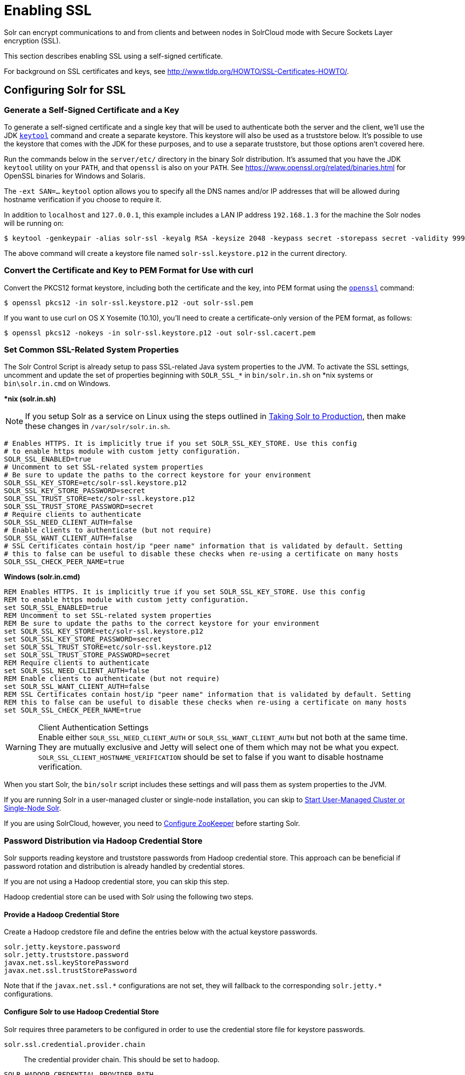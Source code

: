 = Enabling SSL
// Licensed to the Apache Software Foundation (ASF) under one
// or more contributor license agreements.  See the NOTICE file
// distributed with this work for additional information
// regarding copyright ownership.  The ASF licenses this file
// to you under the Apache License, Version 2.0 (the
// "License"); you may not use this file except in compliance
// with the License.  You may obtain a copy of the License at
//
//   http://www.apache.org/licenses/LICENSE-2.0
//
// Unless required by applicable law or agreed to in writing,
// software distributed under the License is distributed on an
// "AS IS" BASIS, WITHOUT WARRANTIES OR CONDITIONS OF ANY
// KIND, either express or implied.  See the License for the
// specific language governing permissions and limitations
// under the License.

Solr can encrypt communications to and from clients and between nodes in SolrCloud mode with Secure Sockets Layer encryption (SSL).

This section describes enabling SSL using a self-signed certificate.

For background on SSL certificates and keys, see http://www.tldp.org/HOWTO/SSL-Certificates-HOWTO/.

== Configuring Solr for SSL

=== Generate a Self-Signed Certificate and a Key

To generate a self-signed certificate and a single key that will be used to authenticate both the server and the client, we'll use the JDK https://docs.oracle.com/javase/8/docs/technotes/tools/unix/keytool.html[`keytool`] command and create a separate keystore.
This keystore will also be used as a truststore below.
It's possible to use the keystore that comes with the JDK for these purposes, and to use a separate truststore, but those options aren't covered here.

Run the commands below in the `server/etc/` directory in the binary Solr distribution.
It's assumed that you have the JDK `keytool` utility on your `PATH`, and that `openssl` is also on your `PATH`.
See https://www.openssl.org/related/binaries.html for OpenSSL binaries for Windows and Solaris.

The `-ext SAN=...` `keytool` option allows you to specify all the DNS names and/or IP addresses that will be allowed during hostname verification if you choose to require it.

In addition to `localhost` and `127.0.0.1`, this example includes a LAN IP address `192.168.1.3` for the machine the Solr nodes will be running on:

[source,terminal]
----
$ keytool -genkeypair -alias solr-ssl -keyalg RSA -keysize 2048 -keypass secret -storepass secret -validity 9999 -keystore solr-ssl.keystore.p12 -storetype PKCS12 -ext SAN=DNS:localhost,IP:192.168.1.3,IP:127.0.0.1 -dname "CN=localhost, OU=Organizational Unit, O=Organization, L=Location, ST=State, C=Country"
----

The above command will create a keystore file named `solr-ssl.keystore.p12` in the current directory.

=== Convert the Certificate and Key to PEM Format for Use with curl

Convert the PKCS12 format keystore, including both the certificate and the key, into PEM format using the http://www.openssl.org[`openssl`] command:

[source,terminal]
----
$ openssl pkcs12 -in solr-ssl.keystore.p12 -out solr-ssl.pem
----

If you want to use curl on OS X Yosemite (10.10), you'll need to create a certificate-only version of the PEM format, as follows:

[source,terminal]
----
$ openssl pkcs12 -nokeys -in solr-ssl.keystore.p12 -out solr-ssl.cacert.pem
----

=== Set Common SSL-Related System Properties

The Solr Control Script is already setup to pass SSL-related Java system properties to the JVM.
To activate the SSL settings, uncomment and update the set of properties beginning with `SOLR_SSL_*` in `bin/solr.in.sh` on *nix systems or `bin\solr.in.cmd` on Windows.

[.dynamic-tabs]
--
[example.tab-pane#solr-in-sh]
====
[.tab-label]**nix (solr.in.sh)*

NOTE: If you setup Solr as a service on Linux using the steps outlined in <<taking-solr-to-production.adoc#,Taking Solr to Production>>, then make these changes in `/var/solr/solr.in.sh`.

[source,bash]
----
# Enables HTTPS. It is implicitly true if you set SOLR_SSL_KEY_STORE. Use this config
# to enable https module with custom jetty configuration.
SOLR_SSL_ENABLED=true
# Uncomment to set SSL-related system properties
# Be sure to update the paths to the correct keystore for your environment
SOLR_SSL_KEY_STORE=etc/solr-ssl.keystore.p12
SOLR_SSL_KEY_STORE_PASSWORD=secret
SOLR_SSL_TRUST_STORE=etc/solr-ssl.keystore.p12
SOLR_SSL_TRUST_STORE_PASSWORD=secret
# Require clients to authenticate
SOLR_SSL_NEED_CLIENT_AUTH=false
# Enable clients to authenticate (but not require)
SOLR_SSL_WANT_CLIENT_AUTH=false
# SSL Certificates contain host/ip "peer name" information that is validated by default. Setting
# this to false can be useful to disable these checks when re-using a certificate on many hosts
SOLR_SSL_CHECK_PEER_NAME=true
----
====

[example.tab-pane#solr-in-cmd]
====
[.tab-label]*Windows (solr.in.cmd)*
[source,powershell]
----
REM Enables HTTPS. It is implicitly true if you set SOLR_SSL_KEY_STORE. Use this config
REM to enable https module with custom jetty configuration.
set SOLR_SSL_ENABLED=true
REM Uncomment to set SSL-related system properties
REM Be sure to update the paths to the correct keystore for your environment
set SOLR_SSL_KEY_STORE=etc/solr-ssl.keystore.p12
set SOLR_SSL_KEY_STORE_PASSWORD=secret
set SOLR_SSL_TRUST_STORE=etc/solr-ssl.keystore.p12
set SOLR_SSL_TRUST_STORE_PASSWORD=secret
REM Require clients to authenticate
set SOLR_SSL_NEED_CLIENT_AUTH=false
REM Enable clients to authenticate (but not require)
set SOLR_SSL_WANT_CLIENT_AUTH=false
REM SSL Certificates contain host/ip "peer name" information that is validated by default. Setting
REM this to false can be useful to disable these checks when re-using a certificate on many hosts
set SOLR_SSL_CHECK_PEER_NAME=true
----
====
--

.Client Authentication Settings
WARNING: Enable either `SOLR_SSL_NEED_CLIENT_AUTH` or `SOLR_SSL_WANT_CLIENT_AUTH` but not both at the same time.
They are mutually exclusive and Jetty will select one of them which may not be what you expect.
`SOLR_SSL_CLIENT_HOSTNAME_VERIFICATION` should be set to false if you want to disable hostname verification.

When you start Solr, the `bin/solr` script includes these settings and will pass them as system properties to the JVM.

If you are running Solr in a user-managed cluster or single-node installation, you can skip to <<Start User-Managed Cluster or Single-Node Solr>>.

If you are using SolrCloud, however, you need to <<Configure ZooKeeper>> before starting Solr.

=== Password Distribution via Hadoop Credential Store

Solr supports reading keystore and truststore passwords from Hadoop credential store.
This approach can be beneficial if password rotation and distribution is already handled by credential stores.

If you are not using a Hadoop credential store, you can skip this step.

Hadoop credential store can be used with Solr using the following two steps.

==== Provide a Hadoop Credential Store
Create a Hadoop credstore file and define the entries below with the actual keystore passwords.

[source,text]
----
solr.jetty.keystore.password
solr.jetty.truststore.password
javax.net.ssl.keyStorePassword
javax.net.ssl.trustStorePassword
----

Note that if the `javax.net.ssl.\*` configurations are not set, they will fallback to the corresponding `solr.jetty.*` configurations.

==== Configure Solr to use Hadoop Credential Store

Solr requires three parameters to be configured in order to use the credential store file for keystore passwords.

`solr.ssl.credential.provider.chain`::
The credential provider chain.
This should be set to `hadoop`.

`SOLR_HADOOP_CREDENTIAL_PROVIDER_PATH`::
The path to the credential store file.

`HADOOP_CREDSTORE_PASSWORD`::
The password to the credential store.

[.dynamic-tabs]
--
[example.tab-pane#credstore-unix]
====
[.tab-label]**nix (solr.in.sh)*
[source,bash]
----
SOLR_OPTS=" -Dsolr.ssl.credential.provider.chain=hadoop"
SOLR_HADOOP_CREDENTIAL_PROVIDER_PATH=localjceks://file/home/solr/hadoop-credential-provider.jceks
HADOOP_CREDSTORE_PASSWORD="credStorePass123"
----
====

[example.tab-pane#credstore-windows]
=====
[.tab-label]*Windows (solr.in.cmd)*
[source,powershell]
----
set SOLR_OPTS=" -Dsolr.ssl.credential.provider.chain=hadoop"
set SOLR_HADOOP_CREDENTIAL_PROVIDER_PATH=localjceks://file/home/solr/hadoop-credential-provider.jceks
set HADOOP_CREDSTORE_PASSWORD="credStorePass123"
----
=====
--

=== Configure ZooKeeper

NOTE: ZooKeeper does not support encrypted communication with clients like Solr.
There are several related JIRA tickets where SSL support is being planned/worked on: https://issues.apache.org/jira/browse/ZOOKEEPER-235[ZOOKEEPER-235]; https://issues.apache.org/jira/browse/ZOOKEEPER-236[ZOOKEEPER-236]; https://issues.apache.org/jira/browse/ZOOKEEPER-1000[ZOOKEEPER-1000]; and https://issues.apache.org/jira/browse/ZOOKEEPER-2120[ZOOKEEPER-2120].

After creating the keystore described above and before you start any SolrCloud nodes, you must configure your Solr cluster properties in ZooKeeper so that Solr nodes know to communicate via SSL.

This section assumes you have created and started an external ZooKeeper.
See <<zookeeper-ensemble.adoc#,ZooKeeper Ensemble>> for more information.

The `urlScheme` cluster-wide property needs to be set to `https` before any Solr node starts up.
The examples below use the `zkcli` tool that comes with Solr to do this.

[.dynamic-tabs]
--
[example.tab-pane#zkclusterprops-unix]
====
[.tab-label]**nix Command*
[source,terminal]
----
$ server/scripts/cloud-scripts/zkcli.sh -zkhost server1:2181,server2:2181,server3:2181 -cmd clusterprop -name urlScheme -val https
----
====

[example.tab-pane#zkclusterprops-windows]
=====
[.tab-label]*Windows Command*
[source,powershell]
----
C:\> server\scripts\cloud-scripts\zkcli.bat -zkhost server1:2181,server2:2181,server3:2181 -cmd clusterprop -name urlScheme -val https
----
=====
--

Be sure to use the correct `zkhost` value for your system.
If you have set up your ZooKeeper ensemble to use a <<taking-solr-to-production.adoc#zookeeper-chroot,chroot for Solr>>, make sure to include it in the `zkhost` string, e.g., `-zkhost server1:2181,server2:2181,server3:2181/solr`.

=== Update Cluster Properties for Existing Collections

If you are using SolrCloud and have collections created before enabling SSL, you will need to update the cluster properties to use HTTPS.

If you do not have existing collections or are not using SolrCloud, you can skip ahead and start Solr.

Updating cluster properties can be done with the Collections API <<cluster-node-management.adoc#clusterprop,CLUSTERPROP>> command, as in this example (update the hostname and port as appropriate for your system):

[source,terminal]
$ http://localhost:8983/solr/admin/collections?action=CLUSTERPROP&name=urlScheme&val=https

This command only needs to be run on one node of the cluster, the change will apply to all nodes.

Once this and all other steps are complete, you can go ahead and start Solr.

== Starting Solr After Enabling SSL

=== Start User-Managed Cluster or Single-Node Solr

Start Solr using the Solr control script as shown in the examples below.
Customize the values for the parameters shown as needed and add any used in your system.

[.dynamic-tabs]
--
[example.tab-pane#single-unix]
====
[.tab-label]**nix Command*
[source,terminal]
----
$ bin/solr -p 8984
----
====

[example.tab-pane#single-windows]
====
[.tab-label]*Windows Command*
[source,powershell]
----
C:\> bin\solr.cmd -p 8984
----
====
--

=== Start SolrCloud

NOTE: If you have defined `ZK_HOST` in `solr.in.sh`/`solr.in.cmd` (see <<zookeeper-ensemble#updating-solr-include-files,instructions>>) you can omit `-z <zk host string>` from all of the `bin/solr`/`bin\solr.cmd` commands below.

Start each Solr node with the Solr control script as shown in the examples below.
Customize the values for the parameters shown as necessary and add any used in your system.

If you created the SSL key without all DNS names or IP addresses on which Solr nodes run, you can tell Solr to skip hostname verification for inter-node communications by setting the `-Dsolr.ssl.checkPeerName=false` system property.

[.dynamic-tabs]
--
[example.tab-pane#cloud-unix]
====
[.tab-label]*\*nix*
[source,terminal]
----
$ bin/solr -cloud -s cloud/node1 -z server1:2181,server2:2181,server3:2181 -p 8984
----
====

[example.tab-pane#cloud-windows]
====
[.tab-label]*Windows*
[source,powershell]
----
C:\> bin\solr.cmd -cloud -s cloud\node1 -z server1:2181,server2:2181,server3:2181

----
====
--

== Example Client Actions

[IMPORTANT]
====
curl on OS X Mavericks (10.9) has degraded SSL support.
For more information and workarounds to allow one-way SSL, see https://curl.se/mail/archive-2013-10/0036.html.
curl on OS X Yosemite (10.10) is improved - 2-way SSL is possible - see https://curl.se/mail/archive-2014-10/0053.html.

The curl commands in the following sections will not work with the system `curl` on OS X Yosemite (10.10).
Instead, the certificate supplied with the `-E` parameter must be in PKCS12 format, and the file supplied with the `--cacert` parameter must contain only the CA certificate, and no key (see <<Convert the Certificate and Key to PEM Format for Use with curl,above>> for instructions on creating this file):

[source,bash]
$ curl -E solr-ssl.keystore.p12:secret --cacert solr-ssl.cacert.pem ...

====

NOTE: If your operating system does not include curl, you can download binaries here: https://curl.se/download.html

=== Create a SolrCloud Collection using bin/solr

Create a 2-shard, replicationFactor=1 collection named mycollection using the `_default` configset:

.*nix command
[source,bash]
----
bin/solr create -c mycollection -shards 2
----

.Windows command
[source,text]
----
bin\solr.cmd create -c mycollection -shards 2
----

The `create` action will pass the `SOLR_SSL_*` properties set in your include file to the SolrJ code used to create the collection.

=== Retrieve SolrCloud Cluster Status using curl

To get the resulting cluster status (again, if you have not enabled client authentication, remove the `-E solr-ssl.pem:secret` option):

[source,terminal]
----
$ curl -E solr-ssl.pem:secret --cacert solr-ssl.pem "https://localhost:8984/solr/admin/collections?action=CLUSTERSTATUS&indent=on"
----

You should get a response that looks like this:

[source,json]
----
{
  "responseHeader":{
    "status":0,
    "QTime":2041},
  "cluster":{
    "collections":{
      "mycollection":{
        "shards":{
          "shard1":{
            "range":"80000000-ffffffff",
            "state":"active",
            "replicas":{"core_node1":{
                "state":"active",
                "base_url":"https://127.0.0.1:8984/solr",
                "core":"mycollection_shard1_replica1",
                "node_name":"127.0.0.1:8984_solr",
                "leader":"true"}}},
          "shard2":{
            "range":"0-7fffffff",
            "state":"active",
            "replicas":{"core_node2":{
                "state":"active",
                "base_url":"https://127.0.0.1:7574/solr",
                "core":"mycollection_shard2_replica1",
                "node_name":"127.0.0.1:7574_solr",
                "leader":"true"}}}},
        "router":{"name":"compositeId"},
        "replicationFactor":"1"}},
    "properties":{"urlScheme":"https"}}}
----

=== Index Documents using post.jar

Use `post.jar` to index some example documents to the SolrCloud collection created above:

[source,bash]
----
$ cd example/exampledocs

$ java -Djavax.net.ssl.keyStorePassword=secret -Djavax.net.ssl.keyStore=../../server/etc/solr-ssl.keystore.p12 -Djavax.net.ssl.trustStore=../../server/etc/solr-ssl.keystore.p12 -Djavax.net.ssl.trustStorePassword=secret -Durl=https://localhost:8984/solr/mycollection/update -jar post.jar *.xml
----

=== Query Using curl

Use curl to query the SolrCloud collection created above, from a directory containing the PEM formatted certificate and key created above (e.g., `example/etc/`).
If you have not enabled client authentication (system property `-Djetty.ssl.clientAuth=true)`, then you can remove the `-E solr-ssl.pem:secret` option:

[source,bash]
----
curl -E solr-ssl.pem:secret --cacert solr-ssl.pem "https://localhost:8984/solr/mycollection/select?q=*:*"
----

=== Index a Document using CloudSolrClient

From a java client using SolrJ, index a document.
In the code below, the `javax.net.ssl.*` system properties are set programmatically, but you could instead specify them on the java command line, as in the `post.jar` example above:

[source,java]
----
System.setProperty("javax.net.ssl.keyStore", "/path/to/solr-ssl.keystore.p12");
System.setProperty("javax.net.ssl.keyStorePassword", "secret");
System.setProperty("javax.net.ssl.keyStoreType", "pkcs12");
System.setProperty("javax.net.ssl.trustStore", "/path/to/solr-ssl.keystore.p12");
System.setProperty("javax.net.ssl.trustStorePassword", "secret");
System.setProperty("javax.net.ssl.trustStoreType", "pkcs12");
String zkHost = "127.0.0.1:2181";
CloudSolrClient client = new CloudSolrClient.Builder(Collections.singletonList(zkHost),Optional.empty()).build();
client.setDefaultCollection("mycollection");
SolrInputDocument doc = new SolrInputDocument();
doc.addField("id", "1234");
doc.addField("name", "A lovely summer holiday");
client.add(doc);
client.commit();
----

